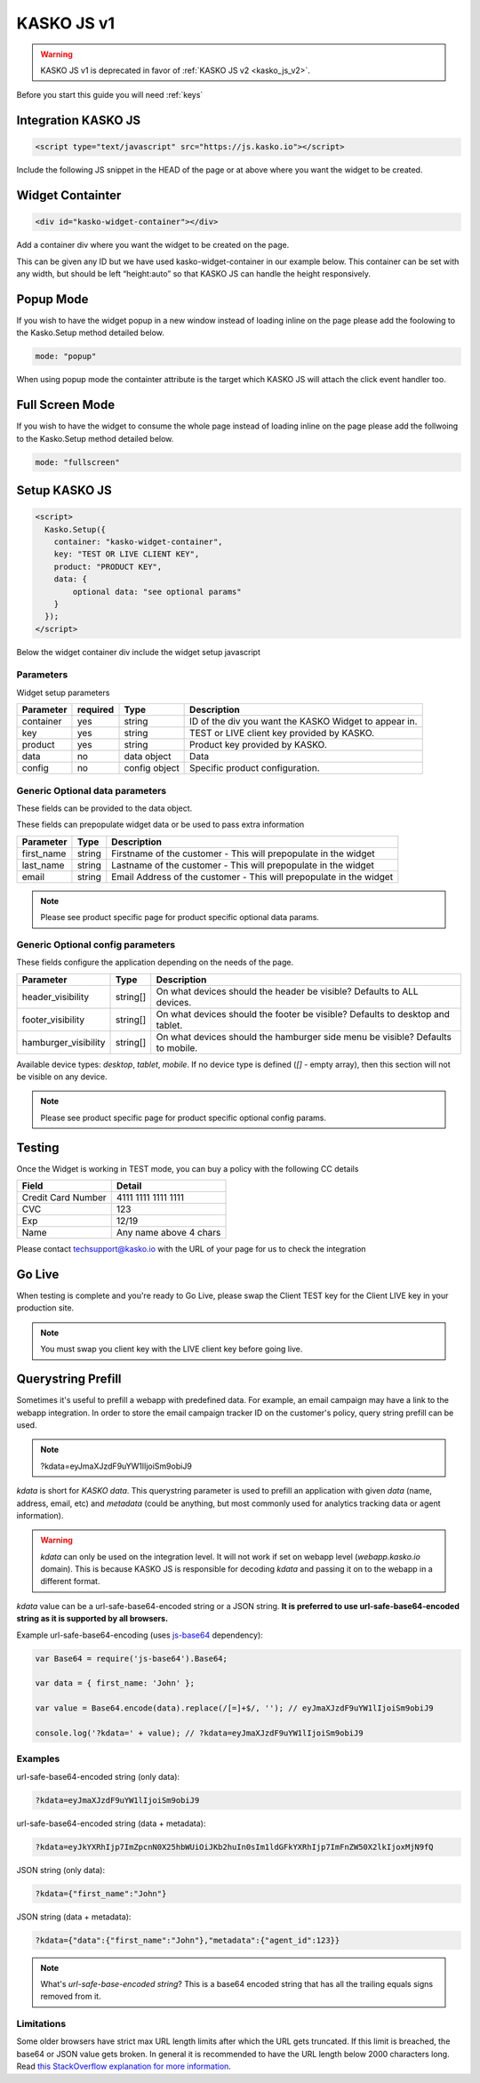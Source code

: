 .. _kasko_js_v1:

KASKO JS v1
===========

.. warning::   KASKO JS v1 is deprecated in favor of :ref:`KASKO JS v2 <kasko_js_v2>`.

Before you start this guide you will need :ref:`keys`


Integration KASKO JS
-----------------------

.. code:: html

    <script type="text/javascript" src="https://js.kasko.io"></script>

Include the following JS snippet in the HEAD of the page or at above
where you want the widget to be created.

Widget Containter
--------------------

.. code:: html

    <div id="kasko-widget-container"></div>

Add a container div where you want the widget to be created on the page.

This can be given any ID but we have used kasko-widget-container in our
example below. This container can be set with any width, but should be
left “height:auto” so that KASKO JS can handle the height responsively.

Popup Mode
----------

If you wish to have the widget popup in a new window instead of loading inline on the page please add the foolowing to the Kasko.Setup method detailed below.

.. code:: html

    mode: "popup"

When using popup mode the containter attribute is the target which KASKO JS will attach the click event handler too.

Full Screen Mode
----------------

If you wish to have the widget to consume the whole page instead of loading inline on the page please add the follwoing to the Kasko.Setup method detailed below.

.. code:: html

    mode: "fullscreen"

Setup KASKO JS
--------------

.. code:: html

    <script>
      Kasko.Setup({
        container: "kasko-widget-container",
        key: "TEST OR LIVE CLIENT KEY",
        product: "PRODUCT KEY",
        data: {
            optional data: "see optional params"
        }
      });
    </script>

Below the widget container div include the widget setup javascript

Parameters
~~~~~~~~~~

Widget setup parameters

+------------------+------------+---------------+---------------------------------------------------------+
| Parameter        | required   | Type          | Description                                             |
+==================+============+===============+=========================================================+
| container        | yes        | string        | ID of the div you want the KASKO Widget to appear in.   |
+------------------+------------+---------------+---------------------------------------------------------+
| key              | yes        | string        | TEST or LIVE client key provided by KASKO.              |
+------------------+------------+---------------+---------------------------------------------------------+
| product          | yes        | string        | Product key provided by KASKO.                          |
+------------------+------------+---------------+---------------------------------------------------------+
| data             | no         | data object   | Data                                                    |
+------------------+------------+---------------+---------------------------------------------------------+
| config           | no         | config object | Specific product configuration.                         |
+------------------+------------+---------------+---------------------------------------------------------+

Generic Optional data parameters
~~~~~~~~~~~~~~~~~~~~~~~~~~~~~~~~

These fields can be provided to the data object.

These fields can prepopulate widget data or be used to pass extra information

+------------------+---------------+-----------------------------------------------------------------------------------------+
| Parameter        | Type          | Description                                                                             |
+==================+===============+=========================================================================================+
| first_name       | string        | Firstname of the customer - This will prepopulate in the widget                         |
+------------------+---------------+-----------------------------------------------------------------------------------------+
| last_name        | string        | Lastname of the customer - This will prepopulate in the widget                          |
+------------------+---------------+-----------------------------------------------------------------------------------------+
| email            | string        | Email Address of the customer - This will prepopulate in the widget                     |
+------------------+---------------+-----------------------------------------------------------------------------------------+

.. note::   Please see product specific page for product specific optional data params.

Generic Optional config parameters
~~~~~~~~~~~~~~~~~~~~~~~~~~~~~~~~~~

These fields configure the application depending on the needs of the page.

+-----------------------+----------+--------------------------------------------------------------------------------+
| Parameter             | Type     | Description                                                                    |
+=======================+==========+================================================================================+
| header\_visibility    | string[] | On what devices should the header be visible? Defaults to ALL devices.         |
+-----------------------+----------+--------------------------------------------------------------------------------+
| footer\_visibility    | string[] | On what devices should the footer be visible? Defaults to desktop and tablet.  |
+-----------------------+----------+--------------------------------------------------------------------------------+
| hamburger\_visibility | string[] | On what devices should the hamburger side menu be visible? Defaults to mobile. |
+-----------------------+----------+--------------------------------------------------------------------------------+

Available device types: `desktop`, `tablet`, `mobile`. If no device type is defined (`[]` - empty array), then this section will not be visible on any device.

.. note::   Please see product specific page for product specific optional config params.

Testing
-------

Once the Widget is working in TEST mode, you can buy a policy with the
following CC details

+----------------------+--------------------------+
| Field                | Detail                   |
+======================+==========================+
| Credit Card Number   | 4111 1111 1111 1111      |
+----------------------+--------------------------+
| CVC                  | 123                      |
+----------------------+--------------------------+
| Exp                  | 12/19                    |
+----------------------+--------------------------+
| Name                 | Any name above 4 chars   |
+----------------------+--------------------------+

Please contact techsupport@kasko.io with the URL of your page for us to
check the integration

Go Live
-------

When testing is complete and you're ready to Go Live, please swap the
Client TEST key for the Client LIVE key in your production site.

.. note:: You must swap you client key with the LIVE client key before going live.

Querystring Prefill
-------------------

Sometimes it's useful to prefill a webapp with predefined data. For example, an email campaign may have a link to the webapp integration. In order to store the email campaign tracker ID on the customer's policy, query string prefill can be used.

.. note::   ?kdata=eyJmaXJzdF9uYW1lIjoiSm9obiJ9

`kdata` is short for `KASKO data`. This querystring parameter is used to prefill an application with given `data` (name, address, email, etc) and `metadata` (could be anything, but most commonly used for analytics tracking data or agent information).

.. warning::   `kdata` can only be used on the integration level. It will not work if set on webapp level (`webapp.kasko.io` domain). This is because KASKO JS is responsible for decoding `kdata` and passing it on to the webapp in a different format.

`kdata` value can be a url-safe-base64-encoded string or a JSON string. **It is preferred to use url-safe-base64-encoded string as it is supported by all browsers.**

Example url-safe-base64-encoding (uses `js-base64 <https://github.com/dankogai/js-base64>`_ dependency):

.. code-block:: javascript

    var Base64 = require('js-base64').Base64;

    var data = { first_name: 'John' };

    var value = Base64.encode(data).replace(/[=]+$/, ''); // eyJmaXJzdF9uYW1lIjoiSm9obiJ9

    console.log('?kdata=' + value); // ?kdata=eyJmaXJzdF9uYW1lIjoiSm9obiJ9


Examples
~~~~~~~~

url-safe-base64-encoded string (only data):

.. code:: html

    ?kdata=eyJmaXJzdF9uYW1lIjoiSm9obiJ9


url-safe-base64-encoded string (data + metadata):

.. code:: html

    ?kdata=eyJkYXRhIjp7ImZpcnN0X25hbWUiOiJKb2huIn0sIm1ldGFkYXRhIjp7ImFnZW50X2lkIjoxMjN9fQ


JSON string (only data):

.. code:: html

    ?kdata={"first_name":"John"}


JSON string (data + metadata):

.. code:: html

    ?kdata={"data":{"first_name":"John"},"metadata":{"agent_id":123}}


.. note::   What's *url-safe-base-encoded string*? This is a base64 encoded string that has all the trailing equals signs removed from it.


Limitations
~~~~~~~~~~~

Some older browsers have strict max URL length limits after which the URL gets truncated. If this limit is breached, the base64 or JSON value gets broken. In general it is recommended to have the URL length below 2000 characters long. Read `this StackOverflow explanation for more information <https://stackoverflow.com/a/417184>`_.

